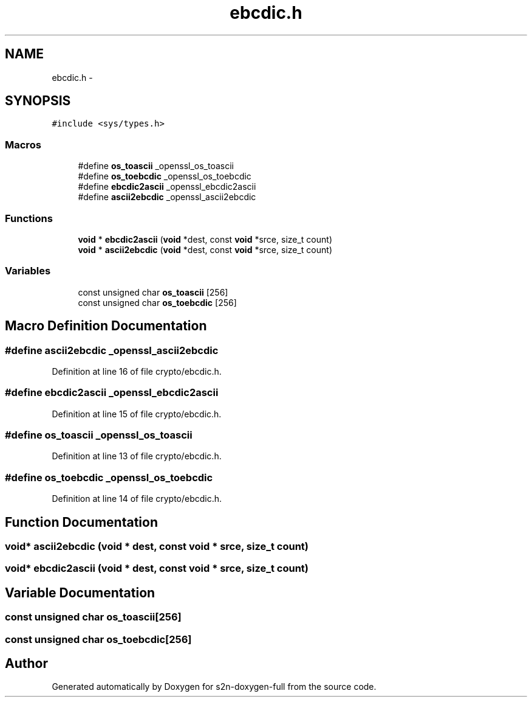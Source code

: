 .TH "ebcdic.h" 3 "Fri Aug 12 2016" "s2n-doxygen-full" \" -*- nroff -*-
.ad l
.nh
.SH NAME
ebcdic.h \- 
.SH SYNOPSIS
.br
.PP
\fC#include <sys/types\&.h>\fP
.br

.SS "Macros"

.in +1c
.ti -1c
.RI "#define \fBos_toascii\fP   _openssl_os_toascii"
.br
.ti -1c
.RI "#define \fBos_toebcdic\fP   _openssl_os_toebcdic"
.br
.ti -1c
.RI "#define \fBebcdic2ascii\fP   _openssl_ebcdic2ascii"
.br
.ti -1c
.RI "#define \fBascii2ebcdic\fP   _openssl_ascii2ebcdic"
.br
.in -1c
.SS "Functions"

.in +1c
.ti -1c
.RI "\fBvoid\fP * \fBebcdic2ascii\fP (\fBvoid\fP *dest, const \fBvoid\fP *srce, size_t count)"
.br
.ti -1c
.RI "\fBvoid\fP * \fBascii2ebcdic\fP (\fBvoid\fP *dest, const \fBvoid\fP *srce, size_t count)"
.br
.in -1c
.SS "Variables"

.in +1c
.ti -1c
.RI "const unsigned char \fBos_toascii\fP [256]"
.br
.ti -1c
.RI "const unsigned char \fBos_toebcdic\fP [256]"
.br
.in -1c
.SH "Macro Definition Documentation"
.PP 
.SS "#define ascii2ebcdic   _openssl_ascii2ebcdic"

.PP
Definition at line 16 of file crypto/ebcdic\&.h\&.
.SS "#define ebcdic2ascii   _openssl_ebcdic2ascii"

.PP
Definition at line 15 of file crypto/ebcdic\&.h\&.
.SS "#define os_toascii   _openssl_os_toascii"

.PP
Definition at line 13 of file crypto/ebcdic\&.h\&.
.SS "#define os_toebcdic   _openssl_os_toebcdic"

.PP
Definition at line 14 of file crypto/ebcdic\&.h\&.
.SH "Function Documentation"
.PP 
.SS "\fBvoid\fP* ascii2ebcdic (\fBvoid\fP * dest, const \fBvoid\fP * srce, size_t count)"

.SS "\fBvoid\fP* ebcdic2ascii (\fBvoid\fP * dest, const \fBvoid\fP * srce, size_t count)"

.SH "Variable Documentation"
.PP 
.SS "const unsigned char os_toascii[256]"

.SS "const unsigned char os_toebcdic[256]"

.SH "Author"
.PP 
Generated automatically by Doxygen for s2n-doxygen-full from the source code\&.
